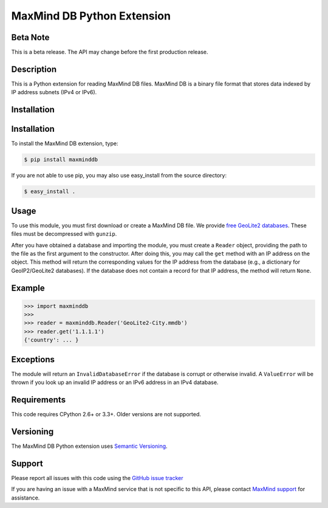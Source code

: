 ===========================
MaxMind DB Python Extension
===========================

Beta Note
---------
This is a beta release. The API may change before the first production
release.

Description
-----------

This is a Python extension for reading MaxMind DB files. MaxMind DB is a
binary file format that stores data indexed by IP address subnets (IPv4 or
IPv6).

Installation
------------

Installation
------------

To install the MaxMind DB extension, type:

.. code-block:: bash

    $ pip install maxminddb

If you are not able to use pip, you may also use easy_install from the
source directory:

.. code-block:: bash

    $ easy_install .

Usage
-----

To use this module, you must first download or create a MaxMind DB file.
We provide `free GeoLite2 databases
<http://dev.maxmind.com/geoip/geoip2/geolite2>`_. These files must be
decompressed with ``gunzip``.

After you have obtained a database and importing the module, you must create
a ``Reader`` object, providing the path to the file as the first argument to
the constructor. After doing this, you may call the ``get`` method with an IP
address on the object. This method will return the corresponding values for
the IP address from the database (e.g., a dictionary for GeoIP2/GeoLite2
databases). If the database does not contain a record for that IP address,
the method will return ``None``.

Example
-------

.. code-block:: pycon

    >>> import maxminddb
    >>>
    >>> reader = maxminddb.Reader('GeoLite2-City.mmdb')
    >>> reader.get('1.1.1.1')
    {'country': ... }

Exceptions
----------

The module will return an ``InvalidDatabaseError`` if the database is corrupt
or otherwise invalid. A ``ValueError`` will be thrown if you look up an
invalid IP address or an IPv6 address in an IPv4 database.

Requirements
------------

This code requires CPython 2.6+ or 3.3+. Older versions are not supported.

Versioning
----------

The MaxMind DB Python extension uses
`Semantic Versioning <http://semver.org/>`_.

Support
-------

Please report all issues with this code using the `GitHub issue tracker
<https://github.com/maxmind/MaxMind-DB-Reader-python/issues>`_

If you are having an issue with a MaxMind service that is not specific to
this API, please contact `MaxMind support
<http://www.maxmind.com/en/support>`_ for assistance.
